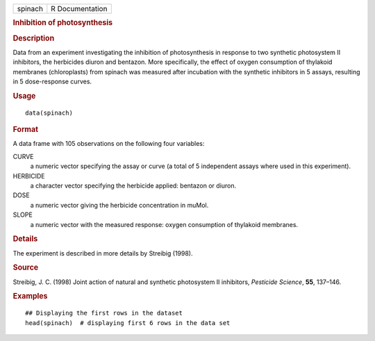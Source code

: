 .. container::

   .. container::

      ======= ===============
      spinach R Documentation
      ======= ===============

      .. rubric:: Inhibition of photosynthesis
         :name: inhibition-of-photosynthesis

      .. rubric:: Description
         :name: description

      Data from an experiment investigating the inhibition of
      photosynthesis in response to two synthetic photosystem II
      inhibitors, the herbicides diuron and bentazon. More specifically,
      the effect of oxygen consumption of thylakoid membranes
      (chloroplasts) from spinach was measured after incubation with the
      synthetic inhibitors in 5 assays, resulting in 5 dose-response
      curves.

      .. rubric:: Usage
         :name: usage

      ::

         data(spinach)

      .. rubric:: Format
         :name: format

      A data frame with 105 observations on the following four
      variables:

      CURVE
         a numeric vector specifying the assay or curve (a total of 5
         independent assays where used in this experiment).

      HERBICIDE
         a character vector specifying the herbicide applied: bentazon
         or diuron.

      DOSE
         a numeric vector giving the herbicide concentration in muMol.

      SLOPE
         a numeric vector with the measured response: oxygen consumption
         of thylakoid membranes.

      .. rubric:: Details
         :name: details

      The experiment is described in more details by Streibig (1998).

      .. rubric:: Source
         :name: source

      Streibig, J. C. (1998) Joint action of natural and synthetic
      photosystem II inhibitors, *Pesticide Science*, **55**, 137–146.

      .. rubric:: Examples
         :name: examples

      ::

         ## Displaying the first rows in the dataset
         head(spinach)  # displaying first 6 rows in the data set
